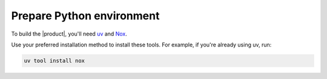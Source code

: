 .. _sec:install-python-deps:

Prepare Python environment
--------------------------

To build the |product|, you'll need uv_ and Nox_.

.. _uv: https://docs.astral.sh/uv/
.. _Nox: https://nox.thea.codes/en/stable/

Use your preferred installation method to install these tools.
For example, if you're already using uv, run:

.. code-block:: bash

   uv tool install nox
